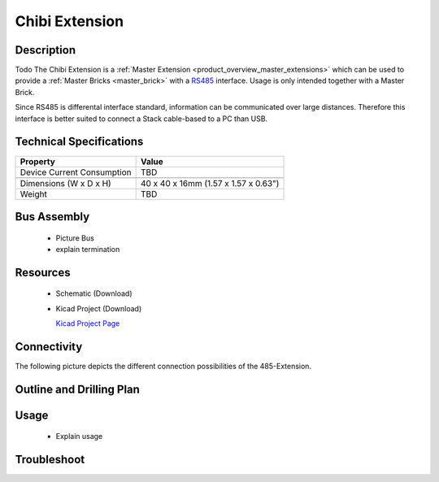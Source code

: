 .. _chibi_extension:

Chibi Extension
===============

.. raw:: html

	<img alt="Servo Brick 1" src="../../_images/Bricks/Servo_Brick/servo_brick2.jpg" style="width: 303.0px; height: 233.0px;" /></a>
	<img alt="Servo Brick 2" src="../../_images/Bricks/Servo_Brick/servo_brick2.jpg" style="width: 303.0px; height: 233.0px;" /></a>
.. raw:: latex

	\includegraphics{Images/Bricks/Servo_Brick/servo_brick2.jpg}


Description
-----------

Todo
The Chibi Extension is a :ref:`Master Extension <product_overview_master_extensions>`
which can be used to provide a :ref:`Master Bricks <master_brick>` with a
`RS485 <http://en.wikipedia.org/wiki/RS485>`_ interface.
Usage is only intended together with a Master Brick.

Since RS485 is differental interface standard, information can be communicated
over large distances. Therefore this interface is better suited to connect a
Stack cable-based to a PC than USB.

Technical Specifications
------------------------

================================  ============================================================
Property                          Value
================================  ============================================================
Device Current Consumption        TBD
--------------------------------  ------------------------------------------------------------

--------------------------------  ------------------------------------------------------------
Dimensions (W x D x H)            40 x 40 x 16mm  (1.57 x 1.57 x 0.63")
Weight                            TBD
================================  ============================================================


Bus Assembly
------------
 * Picture Bus
 * explain termination


Resources
---------

 * Schematic (Download)
 * Kicad Project (Download)

   `Kicad Project Page <http://kicad.sourceforge.net/>`_

Connectivity
------------

The following picture depicts the different connection possibilities of the 
485-Extension.

.. image:: /Images/Bricks/Servo_Brick/servo_brick_anschluesse.jpg
   :scale: 100 %
   :alt: alternate text
   :align: center

Outline and Drilling Plan
-------------------------

.. image:: /Images/Dimensions/chibi-extension_dimensions.png
   :width: 300pt
   :alt: alternate text
   :align: center


.. Powersupply
.. ^^^^^^^^^^^

.. Todo: Bildchen


Usage
-----

 * Explain usage

Troubleshoot
------------


